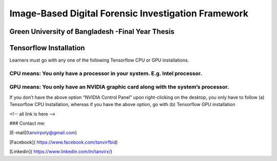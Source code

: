 


Image-Based Digital Forensic Investigation Framework
========

Green University of Bangladesh -Final Year Thesis
------------------

.. image:: img/gub_logo.png
    :width: 150px
    :align: center

     

Tensorflow Installation
------------------


Learners must go with any one of the following Tensorflow CPU or GPU installations.  

CPU means: You only have a processor in your system. E.g. Intel processor.  
^^^^^^^
GPU means: You only have an NVIDIA graphic card along with the system’s processor.
^^^^^^^

.. image:: img/NVIDIA.png
   
    :align: center


If you don’t have the above option “NVIDIA Control Panel” upon right-clicking on the desktop, you only have to follow 
(a) Tensorflow CPU Installation, whereas if you have the above option, go with (b) Tensorflow GPU installation



<!-- all link is here -->


### Contact me:

[E-mail](tanvirpoly@gmail.com)

[Facebook]( https://www.facebook.com/tanvirfbid)

[Linkedin]( https://www.linkedin.com/in/tanvirx/)